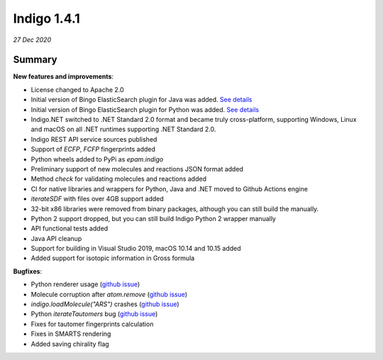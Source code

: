 ############
Indigo 1.4.1
############

*27 Dec 2020*

*******
Summary
*******

**New features and improvements**:

* License changed to Apache 2.0
* Initial version of Bingo ElasticSearch plugin for Java was added. `See details <https://github.com/epam/Indigo/blob/master/api/plugins/bingo-elastic/java/README.md>`__ 
* Initial version of Bingo ElasticSearch plugin for Python was added. `See details <https://github.com/epam/Indigo/blob/master/api/plugins/bingo-elastic/python/README.md>`__
* Indigo.NET switched to .NET Standard 2.0 format and became truly cross-platform, supporting Windows, Linux and macOS on all .NET
  runtimes supporting .NET Standard 2.0. 
* Indigo REST API service sources published
* Support of `ECFP`, `FCFP` fingerprints added
* Python wheels added to PyPi as `epam.indigo`
* Preliminary support of new molecules and reactions JSON format added
* Method `check` for validating molecules and reactions added
* CI for native libraries and wrappers for Python, Java and .NET moved to Github Actions engine
* `iterateSDF` with files over 4GB support added
* 32-bit x86 libraries were removed from binary packages, although you can still build the manually.
* Python 2 support dropped, but you can still build Indigo Python 2 wrapper manually
* API functional tests added
* Java API cleanup
* Support for building in Visual Studio 2019, macOS 10.14 and 10.15 added
* Added support for isotopic information in Gross formula

**Bugfixes**: 

* Python renderer usage (`github issue <https://github.com/epam/Indigo/issues/136>`__)
* Molecule corruption after `atom.remove` (`github issue <https://github.com/epam/Indigo/issues/177>`__)
* `indigo.loadMolecule("ARS")` crashes (`github issue <https://github.com/epam/Indigo/issues/162>`__)
* Python `iterateTautomers` bug (`github issue <https://github.com/epam/Indigo/issues/143>`__)
* Fixes for tautomer fingerprints calculation
* Fixes in SMARTS rendering
* Added saving chirality flag


